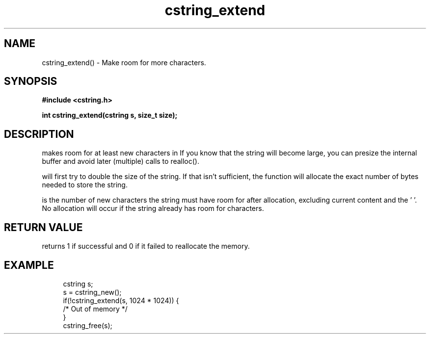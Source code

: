 .TH cstring_extend 3 2016-01-30 "" "The Meta C Library"
.SH NAME
cstring_extend() \- Make room for more characters.
.SH SYNOPSIS
.B #include <cstring.h>
.sp
.BI "int cstring_extend(cstring s, size_t size);

.SH DESCRIPTION
.Nm
makes room for at least 
.Fa size
new characters in 
.Fa s.
If you know that the string will become large, you can presize the
internal buffer and avoid later (multiple) calls to realloc().
.PP
.Nm 
will first try to double the size of the string. If that isn't sufficient,
the function will allocate the exact number of bytes needed to store the string.
.PP
.Fa size
is the number of new characters the string must have 
room for after allocation, excluding current content and the '\0'. 
No allocation will occur if the string already has room for 
.Fa size
characters.
.SH RETURN VALUE
.Nm
returns 1 if successful and 0 if it failed to reallocate 
the memory.
.SH EXAMPLE
.in +4n
.nf
cstring s;
s = cstring_new();
if(!cstring_extend(s, 1024 * 1024)) {
   /* Out of memory */
}
...
cstring_free(s);
.nf
.in
